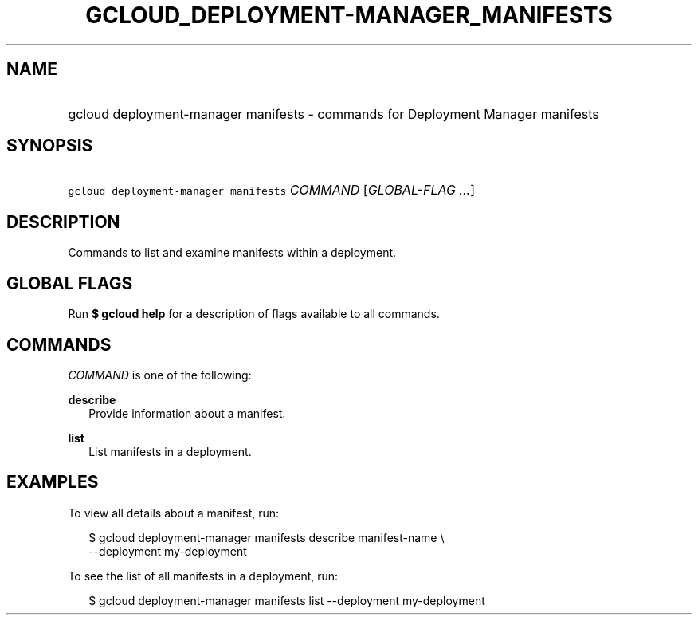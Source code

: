 
.TH "GCLOUD_DEPLOYMENT\-MANAGER_MANIFESTS" 1



.SH "NAME"
.HP
gcloud deployment\-manager manifests \- commands for Deployment Manager manifests



.SH "SYNOPSIS"
.HP
\f5gcloud deployment\-manager manifests\fR \fICOMMAND\fR [\fIGLOBAL\-FLAG\ ...\fR]



.SH "DESCRIPTION"

Commands to list and examine manifests within a deployment.



.SH "GLOBAL FLAGS"

Run \fB$ gcloud help\fR for a description of flags available to all commands.



.SH "COMMANDS"

\f5\fICOMMAND\fR\fR is one of the following:

\fBdescribe\fR
.RS 2m
Provide information about a manifest.

.RE
\fBlist\fR
.RS 2m
List manifests in a deployment.


.RE

.SH "EXAMPLES"

To view all details about a manifest, run:

.RS 2m
$ gcloud deployment\-manager manifests describe manifest\-name \e
    \-\-deployment my\-deployment
.RE

To see the list of all manifests in a deployment, run:

.RS 2m
$ gcloud deployment\-manager manifests list \-\-deployment my\-deployment
.RE
